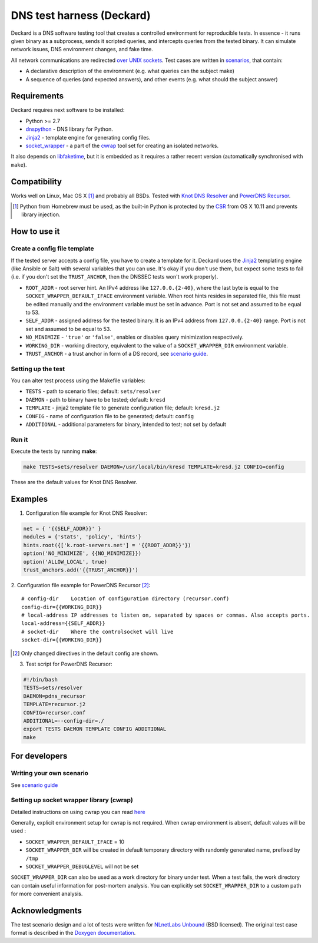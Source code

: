 DNS test harness (Deckard)
==========================

Deckard is a DNS software testing tool that creates a controlled environment for reproducible tests.
In essence - it runs given binary as a subprocess, sends it scripted queries, and intercepts queries
from the tested binary. It can simulate network issues, DNS environment changes, and fake time.

All network communications are redirected `over UNIX sockets <socket_wrapper>`_.
Test cases are written in `scenarios <SCENARIO_GUIDE.rst>`_, that contain:

- A declarative description of the environment (e.g. what queries can the subject make)
- A sequence of queries (and expected answers), and other events (e.g. what should the subject answer)

Requirements
------------

Deckard requires next software to be installed:

- Python >= 2.7
- dnspython_ - DNS library for Python.
- Jinja2_ - template engine for generating config files.
- `socket_wrapper`_ - a part of the cwrap_ tool set for creating an isolated networks.

It also depends on libfaketime_, but it is embedded as it requires a rather recent version (automatically synchronised with ``make``).

Compatibility
-------------

Works well on Linux, Mac OS X [#]_ and probably all BSDs. Tested with `Knot DNS Resolver`_ and `PowerDNS Recursor`_.

.. [#] Python from Homebrew must be used, as the built-in Python is protected by the CSR_ from OS X 10.11 and prevents library injection.

How to use it
-------------
    
Create a config file template
^^^^^^^^^^^^^^^^^^^^^^^^^^^^^

If the tested server accepts a config file, you have to create a template for it.
Deckard uses the Jinja2_ templating engine (like Ansible or Salt) with several variables that you can use.
It's okay if you don't use them, but expect some tests to fail (i.e. if you don't set the ``TRUST_ANCHOR``,
then the DNSSEC tests won't work properly).

- ``ROOT_ADDR``    - root server hint. An IPv4 address like ``127.0.0.{2-40}``,
  where the last byte is equal to the ``SOCKET_WRAPPER_DEFAULT_IFACE`` environment variable.
  When root hints resides in separated file, this file must be edited manually and the environment variable
  must be set in advance. Port is not set and assumed to be equal to 53.
- ``SELF_ADDR``    - assigned address for the tested binary. It is an IPv4 address from ``127.0.0.{2-40}`` range.
  Port is not set and assumed to be equal to 53.
- ``NO_MINIMIZE``  - ``'true'`` or ``'false'``, enables or disables query minimization respectively.
- ``WORKING_DIR``  - working directory, equivalent to the value of a ``SOCKET_WRAPPER_DIR``
  environment variable.
- ``TRUST_ANCHOR`` - a trust anchor in form of a DS record, see `scenario guide <SCENARIO_GUIDE.rst>`_.

Setting up the test
^^^^^^^^^^^^^^^^^^^

You can alter test process using the Makefile variables:

- ``TESTS``        - path to scenario files; default: ``sets/resolver``
- ``DAEMON``       - path to binary have to be tested; default: ``kresd``
- ``TEMPLATE``     - jinja2 template file to generate configuration file; default: ``kresd.j2``
- ``CONFIG``       - name of configuration file to be generated; default: ``config``
- ``ADDITIONAL``   - additional parameters for binary, intended to test; not set by default

Run it
^^^^^^

Execute the tests by running **make**:

.. code-block:: bash

    make TESTS=sets/resolver DAEMON=/usr/local/bin/kresd TEMPLATE=kresd.j2 CONFIG=config

These are the default values for Knot DNS Resolver.

Examples
--------

1. Configuration file example for Knot DNS Resolver:

.. code-block:: lua

    net = { '{{SELF_ADDR}}' }
    modules = {'stats', 'policy', 'hints'}
    hints.root({['k.root-servers.net'] = '{{ROOT_ADDR}}'})
    option('NO_MINIMIZE', {{NO_MINIMIZE}})
    option('ALLOW_LOCAL', true)
    trust_anchors.add('{{TRUST_ANCHOR}}')


2. Configuration file example for PowerDNS Recursor [#]_:
::

    # config-dir    Location of configuration directory (recursor.conf)
    config-dir={{WORKING_DIR}}
    # local-address IP addresses to listen on, separated by spaces or commas. Also accepts ports.
    local-address={{SELF_ADDR}}
    # socket-dir    Where the controlsocket will live
    socket-dir={{WORKING_DIR}}

.. [#] Only changed directives in the default config are shown.

3. Test script for PowerDNS Recursor:

.. code-block:: bash

    #!/bin/bash
    TESTS=sets/resolver 
    DAEMON=pdns_recursor
    TEMPLATE=recursor.j2 
    CONFIG=recursor.conf
    ADDITIONAL=--config-dir=./
    export TESTS DAEMON TEMPLATE CONFIG ADDITIONAL
    make

For developers
--------------

Writing your own scenario
^^^^^^^^^^^^^^^^^^^^^^^^^

See `scenario guide <SCENARIO_GUIDE.rst>`_

Setting up socket wrapper library (cwrap)
^^^^^^^^^^^^^^^^^^^^^^^^^^^^^^^^^^^^^^^^^

Detailed instructions on using cwrap you can read here_

Generally, explicit environment setup for cwrap is not required. 
When cwrap environment is absent, default values will be used :

- ``SOCKET_WRAPPER_DEFAULT_IFACE`` = 10
- ``SOCKET_WRAPPER_DIR`` will be created in default temporary directory with 
  randomly generated name, prefixed by ``/tmp``
- ``SOCKET_WRAPPER_DEBUGLEVEL`` will not be set

``SOCKET_WRAPPER_DIR`` can also be used as a work directory for binary under test. When a test 
fails, the work directory can contain useful information for post-mortem analysis. You can explicitly
set ``SOCKET_WRAPPER_DIR`` to a custom path for more convenient analysis.

Acknowledgments
---------------

The test scenario design and a lot of tests were written for `NLnetLabs Unbound <unbound>`_ (BSD licensed).
The original test case format is described in the `Doxygen documentation <unbound-replay>`_.

.. _cwrap: https://cwrap.org/
.. _`dnspython`: http://www.dnspython.org/
.. _Jinja2: http://jinja.pocoo.org/
.. _`socket_wrapper`: https://cwrap.org/socket_wrapper.html
.. _Libfaketime: https://github.com/wolfcw/libfaketime
.. _`Knot DNS Resolver`: https://gitlab.labs.nic.cz/knot/resolver/blob/master/README.md
.. _`PowerDNS Recursor`: https://doc.powerdns.com/md/recursor/
.. _here: https://git.samba.org/?p=socket_wrapper.git;a=blob;f=doc/socket_wrapper.1.txt;hb=HEAD
.. _unbound: http://unbound.net/index.html
.. _unbound-replay: http://unbound.net/documentation/doxygen/replay_8h.html#a6f204646f02cc4debbaf8a9b3fdb59a7
.. _CSR: http://apple.stackexchange.com/questions/193368/what-is-the-rootless-feature-in-el-capitan-really